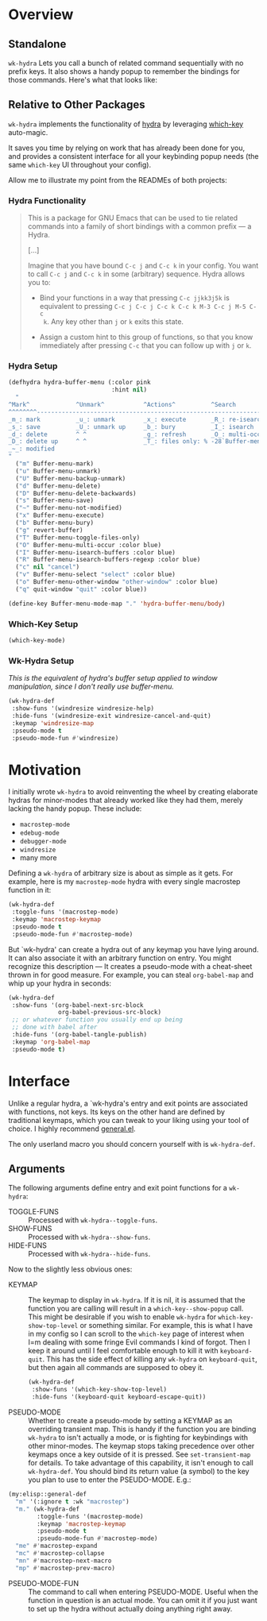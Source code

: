 * Overview
** Standalone
=wk-hydra= Lets you call a bunch of related command sequentially with
no prefix keys. It also shows a handy popup to remember the bindings
for those commands. Here's what that looks like:

[[./wk-hydra.gif]]

** Relative to Other Packages
=wk-hydra= implements the functionality of
[[https://github.com/abo-abo/hydra][hydra]] by leveraging
[[https://github.com/justbur/emacs-which-key][which-key]] auto-magic.

It saves you time by relying on work that has already been done for
you, and provides a consistent interface for all your keybinding popup
needs (the same =which-key= UI throughout your config).

Allow me to illustrate my point from the READMEs of both projects:

*** Hydra Functionality
#+BEGIN_QUOTE
This is a package for GNU Emacs that can be used to tie related
commands into a family of short bindings with a common prefix --- a
Hydra.

[...]

Imagine that you have bound =C-c j= and =C-c k= in your config.  You
want to call =C-c j= and =C-c k= in some (arbitrary) sequence. Hydra
allows you to:

- Bind your functions in a way that pressing =C-c jjkk3j5k= is
  equivalent to pressing =C-c j C-c j C-c k C-c k M-3 C-c j M-5 C-c
  k=. Any key other than =j= or =k= exits this state.

- Assign a custom hint to this group of functions, so that you know
  immediately after pressing =C-c= that you can follow up with =j= or
  =k=.
#+END_QUOTE

*** Hydra Setup
#+BEGIN_SRC emacs-lisp :tangle yes
  (defhydra hydra-buffer-menu (:color pink
                               :hint nil)
    "
  ^Mark^             ^Unmark^           ^Actions^          ^Search
  ^^^^^^^^-----------------------------------------------------------------
  _m_: mark          _u_: unmark        _x_: execute       _R_: re-isearch
  _s_: save          _U_: unmark up     _b_: bury          _I_: isearch
  _d_: delete        ^ ^                _g_: refresh       _O_: multi-occur
  _D_: delete up     ^ ^                _T_: files only: % -28`Buffer-menu-files-only
  _~_: modified
  "
    ("m" Buffer-menu-mark)
    ("u" Buffer-menu-unmark)
    ("U" Buffer-menu-backup-unmark)
    ("d" Buffer-menu-delete)
    ("D" Buffer-menu-delete-backwards)
    ("s" Buffer-menu-save)
    ("~" Buffer-menu-not-modified)
    ("x" Buffer-menu-execute)
    ("b" Buffer-menu-bury)
    ("g" revert-buffer)
    ("T" Buffer-menu-toggle-files-only)
    ("O" Buffer-menu-multi-occur :color blue)
    ("I" Buffer-menu-isearch-buffers :color blue)
    ("R" Buffer-menu-isearch-buffers-regexp :color blue)
    ("c" nil "cancel")
    ("v" Buffer-menu-select "select" :color blue)
    ("o" Buffer-menu-other-window "other-window" :color blue)
    ("q" quit-window "quit" :color blue))

  (define-key Buffer-menu-mode-map "." 'hydra-buffer-menu/body)
#+END_SRC

*** Which-Key Setup
#+BEGIN_SRC emacs-lisp :tangle yes
  (which-key-mode)
#+END_SRC

*** Wk-Hydra Setup

/This is the equivalent of hydra's buffer setup applied to
window manipulation, since I don't really use buffer-menu./
#+BEGIN_SRC emacs-lisp :tangle yes
  (wk-hydra-def
   :show-funs '(windresize windresize-help)
   :hide-funs '(windresize-exit windresize-cancel-and-quit)
   :keymap 'windresize-map
   :pseudo-mode t
   :pseudo-mode-fun #'windresize)
#+END_SRC

* Motivation 

I initially wrote =wk-hydra= to avoid reinventing the wheel by
creating elaborate hydras for minor-modes that already worked like
they had them, merely lacking the handy popup. These include:

- =macrostep-mode=
- =edebug-mode=
- =debugger-mode=
- =windresize=
- many more
  
Defining a =wk-hydra= of arbitrary size is about as simple as it
gets. For example, here is my =macrostep-mode= hydra with every single
macrostep function in it:

#+BEGIN_SRC emacs-lisp
  (wk-hydra-def
   :toggle-funs '(macrostep-mode)
   :keymap 'macrostep-keymap
   :pseudo-mode t
   :pseudo-mode-fun #'macrostep-mode)
#+END_SRC

But `wk-hydra' can create a hydra out of any keymap you have lying
around. It can also associate it with an arbitrary function on
entry. You might recognize this description --- It creates a
pseudo-mode with a cheat-sheet thrown in for good measure. For
example, you can steal =org-babel-map= and whip up your hydra in
seconds:

#+BEGIN_SRC emacs-lisp :tangle yes
  (wk-hydra-def
   :show-funs '(org-babel-next-src-block
                org-babel-previous-src-block)
   ;; or whatever function you usually end up being
   ;; done with babel after
   :hide-funs '(org-babel-tangle-publish)
   :keymap 'org-babel-map
   :pseudo-mode t)
#+END_SRC

* Interface

Unlike a regular hydra, a `wk-hydra's entry and exit points are
associated with functions, not keys.  Its keys on the other hand are
defined by traditional keymaps, which you can tweak to your liking
using your tool of choice. I highly recommend
[[https://github.com/noctuid/general.el][general.el]].

The only userland macro you should concern yourself with is
=wk-hydra-def=.

** Arguments

The following arguments define entry and exit point functions for a
=wk-hydra=:
- TOGGLE-FUNS :: Processed with =wk-hydra--toggle-funs=.
- SHOW-FUNS :: Processed with =wk-hydra--show-funs=.
- HIDE-FUNS :: Processed with =wk-hydra--hide-funs=.

Now to the slightly less obvious ones:

- KEYMAP :: The keymap to display in =wk-hydra=. If it is nil, it is
  assumed that the function you are calling will result in a
  =which-key--show-popup= call. This might be desirable if you wish to
  enable =wk-hydra= for =which-key-show-top-level= or something
  similar. For example, this is what I have in my config so I can
  scroll to the =which-key= page of interest when I=m dealing with
  some fringe Evil commands I kind of forgot. Then I keep it around
  until I feel comfortable enough to kill it with
  =keyboard-quit=. This has the side effect of killing any =wk-hydra=
  on =keyboard-quit=, but then again all commands are supposed to obey
  it.
  
 #+BEGIN_SRC emacs-lisp :tangle yes
   (wk-hydra-def
    :show-funs '(which-key-show-top-level)
    :hide-funs '(keyboard-quit keyboard-escape-quit))
 #+END_SRC 

- PSEUDO-MODE :: Whether to create a pseudo-mode by setting a KEYMAP
  as an overriding transient map. This is handy if the function you
  are binding =wk-hydra= to isn't actually a mode, or is fighting for
  keybindings with other minor-modes. The keymap stops taking
  precedence over other keymaps once a key outside of it is
  pressed. See =set-transient-map= for details. To take advantage of
  this capability, it isn't enough to call =wk-hydra-def=. You should
  bind its return value (a symbol) to the key you plan to use to enter
  the PSEUDO-MODE. E.g.:

#+BEGIN_SRC emacs-lisp
  (my:elisp::general-def
    "m" '(:ignore t :wk "macrostep")
    "m." (wk-hydra-def
          :toggle-funs '(macrostep-mode)
          :keymap 'macrostep-keymap
          :pseudo-mode t
          :pseudo-mode-fun #'macrostep-mode)
    "me" #'macrostep-expand
    "mc" #'macrostep-collapse
    "mn" #'macrostep-next-macro
    "mp" #'macrostep-prev-macro)
#+END_SRC
 
- PSEUDO-MODE-FUN :: The command to call when entering
  PSEUDO-MODE. Useful when the function in question is an actual
  mode. You can omit it if you just want to set up the hydra without
  actually doing anything right away.
